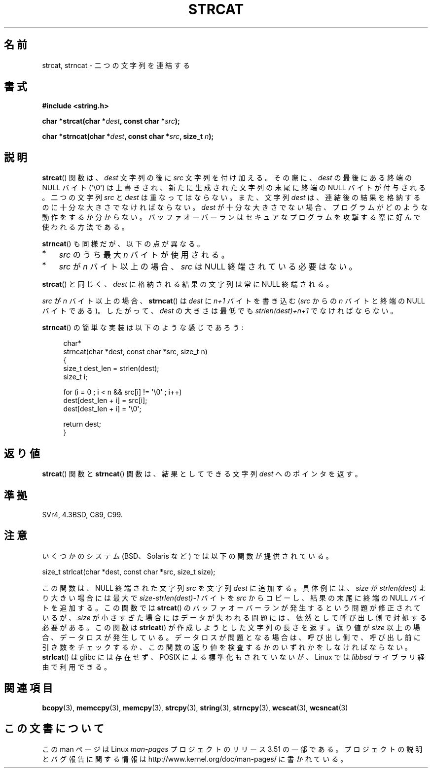 .\" Copyright 1993 David Metcalfe (david@prism.demon.co.uk)
.\"
.\" %%%LICENSE_START(VERBATIM)
.\" Permission is granted to make and distribute verbatim copies of this
.\" manual provided the copyright notice and this permission notice are
.\" preserved on all copies.
.\"
.\" Permission is granted to copy and distribute modified versions of this
.\" manual under the conditions for verbatim copying, provided that the
.\" entire resulting derived work is distributed under the terms of a
.\" permission notice identical to this one.
.\"
.\" Since the Linux kernel and libraries are constantly changing, this
.\" manual page may be incorrect or out-of-date.  The author(s) assume no
.\" responsibility for errors or omissions, or for damages resulting from
.\" the use of the information contained herein.  The author(s) may not
.\" have taken the same level of care in the production of this manual,
.\" which is licensed free of charge, as they might when working
.\" professionally.
.\"
.\" Formatted or processed versions of this manual, if unaccompanied by
.\" the source, must acknowledge the copyright and authors of this work.
.\" %%%LICENSE_END
.\"
.\" References consulted:
.\"     Linux libc source code
.\"     Lewine's _POSIX Programmer's Guide_ (O'Reilly & Associates, 1991)
.\"     386BSD man pages
.\" Modified Sat Jul 24 18:11:47 1993 by Rik Faith (faith@cs.unc.edu)
.\" 2007-06-15, Marc Boyer <marc.boyer@enseeiht.fr> + mtk
.\"     Improve discussion of strncat().
.\"*******************************************************************
.\"
.\" This file was generated with po4a. Translate the source file.
.\"
.\"*******************************************************************
.TH STRCAT 3 2012\-07\-19 GNU "Linux Programmer's Manual"
.SH 名前
strcat, strncat \- 二つの文字列を連結する
.SH 書式
.nf
\fB#include <string.h>\fP
.sp
\fBchar *strcat(char *\fP\fIdest\fP\fB, const char *\fP\fIsrc\fP\fB);\fP
.sp
\fBchar *strncat(char *\fP\fIdest\fP\fB, const char *\fP\fIsrc\fP\fB, size_t \fP\fIn\fP\fB);\fP
.fi
.SH 説明
\fBstrcat\fP()  関数は、\fIdest\fP 文字列の後に \fIsrc\fP 文字列を付け加える。 その際に、\fIdest\fP の最後にある終端の
NULL バイト (\(aq\e0\(aq)  は上書きされ、新たに生成された文字列の末尾に終端の NULL バイトが付与される。 二つの文字列
\fIsrc\fP と \fIdest\fP は重なってはならない。 また、文字列 \fIdest\fP は、連結後の結果を格納するのに 十分な大きさでなければならない。
\fIdest\fP が十分な大きさでない場合、プログラムがどのような動作をするか分からない。
バッファオーバーランはセキュアなプログラムを攻撃する際に好んで使われる方法である。
.PP
\fBstrncat\fP()  も同様だが、以下の点が異なる。
.IP * 3
\fIsrc\fP のうち最大 \fIn\fP バイトが使用される。
.IP *
\fIsrc\fP が \fIn\fP バイト以上の場合、
\fIsrc\fP は NULL 終端されている必要はない。
.PP
\fBstrcat\fP()  と同じく、\fIdest\fP に格納される結果の文字列は常に NULL 終端される。
.PP
\fIsrc\fP が \fIn\fP バイト以上の場合、 \fBstrncat\fP() は \fIdest\fP に \fIn+1\fP
バイトを書き込む (\fIsrc\fP からの \fIn\fP バイトと終端の NULL バイトである)。
したがって、\fIdest\fP の大きさは最低でも \fIstrlen(dest)+n+1\fP でなければ
ならない。

\fBstrncat\fP()  の簡単な実装は以下のような感じであろう:
.in +4n
.nf

char*
strncat(char *dest, const char *src, size_t n)
{
    size_t dest_len = strlen(dest);
    size_t i;

    for (i = 0 ; i < n && src[i] != \(aq\e0\(aq ; i++)
        dest[dest_len + i] = src[i];
    dest[dest_len + i] = \(aq\e0\(aq;

    return dest;
}
.fi
.in
.SH 返り値
\fBstrcat\fP()  関数と \fBstrncat\fP()  関数は、結果としてできる文字列 \fIdest\fP へのポインタを返す。
.SH 準拠
SVr4, 4.3BSD, C89, C99.
.SH 注意
いくつかのシステム (BSD、Solaris など) では以下の関数が提供されている。

    size_t strlcat(char *dest, const char *src, size_t size);

.\" https://lwn.net/Articles/506530/
この関数は、 NULL 終端された文字列 \fIsrc\fP を文字列 \fIdest\fP に追加する。 具体例には、 \fIsize\fP が
\fIstrlen(dest)\fP より大きい場合には最大で \fIsize\-strlen(dest)\-1\fP バイトを \fIsrc\fP からコピーし、
結果の末尾に終端の NULL バイトを追加する。 この関数では \fBstrcat\fP() のバッファオーバーランが発生するという問題が修正されているが、
\fIsize\fP が小さすぎた場合にはデータが失われる問題には、 依然として呼び出し側で対処する必要がある。 この関数は \fBstrlcat\fP()
が作成しようとした文字列の長さを返す。 返り値が \fIsize\fP 以上の場合、 データロスが発生している。 データロスが問題となる場合は、
呼び出し側で、 呼び出し前に引き数をチェックするか、 この関数の返り値を検査するかのいずれかをしなければならない。 \fBstrlcat\fP() は
glibc には存在せず、 POSIX による標準化もされていないが、 Linux では \fIlibbsd\fP ライブラリ経由で利用できる。
.SH 関連項目
\fBbcopy\fP(3), \fBmemccpy\fP(3), \fBmemcpy\fP(3), \fBstrcpy\fP(3), \fBstring\fP(3),
\fBstrncpy\fP(3), \fBwcscat\fP(3), \fBwcsncat\fP(3)
.SH この文書について
この man ページは Linux \fIman\-pages\fP プロジェクトのリリース 3.51 の一部
である。プロジェクトの説明とバグ報告に関する情報は
http://www.kernel.org/doc/man\-pages/ に書かれている。

